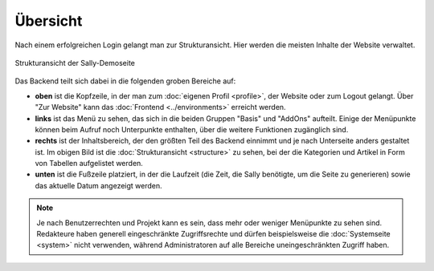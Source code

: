 Übersicht
=========

Nach einem erfolgreichen Login gelangt man zur Strukturansicht. Hier werden die
meisten Inhalte der Website verwaltet.

.. figure:: /_static/backend-structure.png
   :align: center
   :alt: Strukturansicht der Sally-Demoseite

   Strukturansicht der Sally-Demoseite

Das Backend teilt sich dabei in die folgenden groben Bereiche auf:

* **oben** ist die Kopfzeile, in der man zum :doc:`eigenen Profil <profile>`,
  der Website oder zum Logout gelangt. Über "Zur Website" kann das
  :doc:`Frontend <../environments>` erreicht werden.
* **links** ist das Menü zu sehen, das sich in die beiden Gruppen "Basis" und
  "AddOns" aufteilt. Einige der Menüpunkte können beim Aufruf noch Unterpunkte
  enthalten, über die weitere Funktionen zugänglich sind.
* **rechts** ist der Inhaltsbereich, der den größten Teil des Backend einnimmt
  und je nach Unterseite anders gestaltet ist. Im obigen Bild ist die
  :doc:`Strukturansicht <structure>` zu sehen, bei der die Kategorien und
  Artikel in Form von Tabellen aufgelistet werden.
* **unten** ist die Fußzeile platziert, in der die Laufzeit (die Zeit, die Sally
  benötigte, um die Seite zu generieren) sowie das aktuelle Datum angezeigt
  werden.

.. note::

  Je nach Benutzerrechten und Projekt kann es sein, dass mehr oder weniger
  Menüpunkte zu sehen sind. Redakteure haben generell eingeschränkte
  Zugriffsrechte und dürfen beispielsweise die :doc:`Systemseite <system>`
  nicht verwenden, während Administratoren auf alle Bereiche uneingeschränkten
  Zugriff haben.

